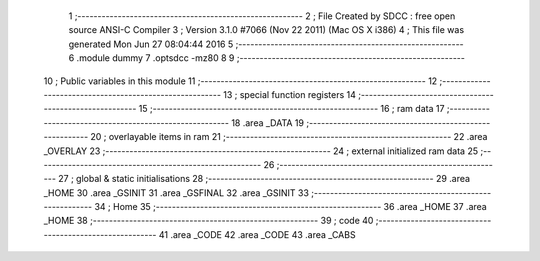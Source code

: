                               1 ;--------------------------------------------------------
                              2 ; File Created by SDCC : free open source ANSI-C Compiler
                              3 ; Version 3.1.0 #7066 (Nov 22 2011) (Mac OS X i386)
                              4 ; This file was generated Mon Jun 27 08:04:44 2016
                              5 ;--------------------------------------------------------
                              6 	.module dummy
                              7 	.optsdcc -mz80
                              8 	
                              9 ;--------------------------------------------------------
                             10 ; Public variables in this module
                             11 ;--------------------------------------------------------
                             12 ;--------------------------------------------------------
                             13 ; special function registers
                             14 ;--------------------------------------------------------
                             15 ;--------------------------------------------------------
                             16 ;  ram data
                             17 ;--------------------------------------------------------
                             18 	.area _DATA
                             19 ;--------------------------------------------------------
                             20 ; overlayable items in  ram 
                             21 ;--------------------------------------------------------
                             22 	.area _OVERLAY
                             23 ;--------------------------------------------------------
                             24 ; external initialized ram data
                             25 ;--------------------------------------------------------
                             26 ;--------------------------------------------------------
                             27 ; global & static initialisations
                             28 ;--------------------------------------------------------
                             29 	.area _HOME
                             30 	.area _GSINIT
                             31 	.area _GSFINAL
                             32 	.area _GSINIT
                             33 ;--------------------------------------------------------
                             34 ; Home
                             35 ;--------------------------------------------------------
                             36 	.area _HOME
                             37 	.area _HOME
                             38 ;--------------------------------------------------------
                             39 ; code
                             40 ;--------------------------------------------------------
                             41 	.area _CODE
                             42 	.area _CODE
                             43 	.area _CABS
